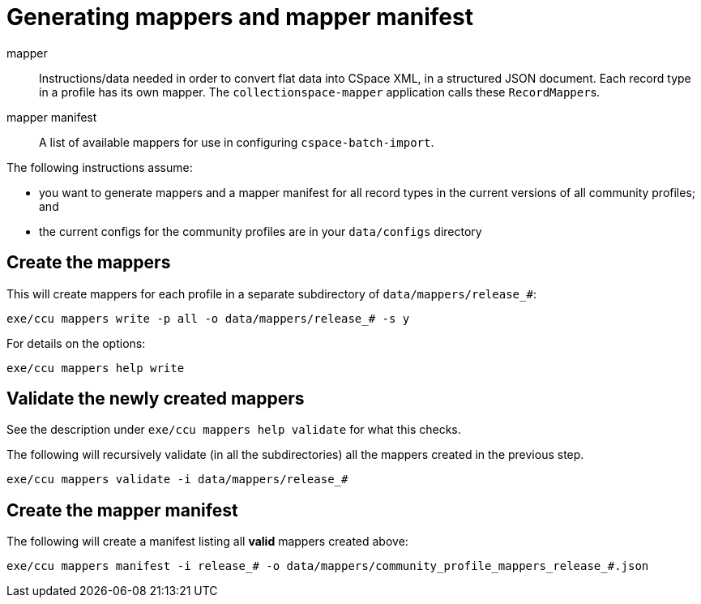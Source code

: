 = Generating mappers and mapper manifest

mapper:: Instructions/data needed in order to convert flat data into CSpace XML, in a structured JSON document. Each record type in a profile has its own mapper. The `collectionspace-mapper` application calls these ``RecordMapper``s.
mapper manifest:: A list of available mappers for use in configuring `cspace-batch-import`.

The following instructions assume:

- you want to generate mappers and a mapper manifest for all record types in the current versions of all community profiles; and
- the current configs for the community profiles are in your `data/configs` directory

== Create the mappers
This will create mappers for each profile in a separate subdirectory of `data/mappers/release_#`:

`exe/ccu mappers write -p all -o data/mappers/release_# -s y`

For details on the options:

`exe/ccu mappers help write`

== Validate the newly created mappers

See the description under `exe/ccu mappers help validate` for what this checks.

The following will recursively validate (in all the subdirectories) all the mappers created in the previous step.

`exe/ccu mappers validate -i data/mappers/release_#`

== Create the mapper manifest

The following will create a manifest listing all *valid* mappers created above:

`exe/ccu mappers manifest -i release_# -o data/mappers/community_profile_mappers_release_#.json`
